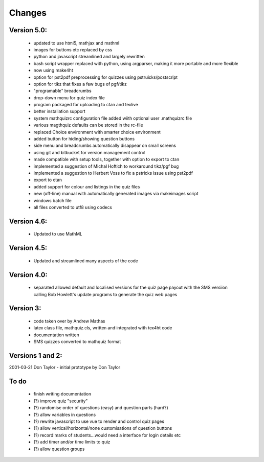 =======
Changes
=======

Version 5.0:
------------
    - updated to use html5, mathjax and mathml
    - images for buttons etc replaced by css
    - python and javascript streamlined and largely rewritten
    - bash script wrapper replaced with python, using argparser, making it more portable and more flexible
    - now using make4ht
    - option for pst2pdf preprocessing for quizzes using pstruicks/postscript
    - option for tikz that fixes a few bugs of pgf/tikz
    - "programable" breadcrumbs
    - drop-down menu for quiz index file
    - program packaged for uploading to ctan and texlive
    - better installation support
    - system mathquizrc configuration file added wiith optional user .mathquizrc file
    - various magthquiz defaults can be stored in the rc-file
    - replaced Choice environment with smarter choice environment
    - added button for hiding/showing question buttons
    - side menu and breadcrumbs automatically disappear on small screens
    - using git and bitbucket for version management control
    - made compatible with setup tools, together with option to export to ctan
    - implemented a suggestion of Michal Hoftich to workaround tikz/pgf bug
    - implemented a suggestion to Herbert Voss to fix a pstricks issue using pst2pdf
    - export to ctan
    - added support for colour and listings in the quiz files
    - new (off-line) manual with automatically generated images via makeimages script
    - windows batch file
    - all files converted to utf8  using codecs

Version 4.6:
------------
    - Updated to use MathML

Version 4.5:
------------
    - Updated and streamlined many aspects of the code

Version 4.0:
------------
    - separated allowed default and localised versions for the quiz page payout
      with the SMS versiion calling Bob Howlett's update programs to generate
      the quiz web pages

Version 3:
----------
    - code taken over by Andrew Mathas
    - latex class file, mathquiz.cls, written and integrated with tex4ht code
    - documentation written
    - SMS quizzes converted to mathquiz format

Versions 1 and 2:
-----------------
2001-03-21  Don Taylor -  initial prototype by Don Taylor


To do
------
    - finish writing documentation
    - (?) improve quiz "security"
    - (?) randomise order of questions (easy) and question parts (hard?)
    - (?) allow variables in questions
    - (?) rewrite javascript to use vue to render and control quiz pages
    - (?) allow vertical/horizontal/none customisations of question buttons
    - (?) record marks of students...would need a interface for login details etc
    - (?) add timer and/or time limits to quiz
    - (?) allow question groups


